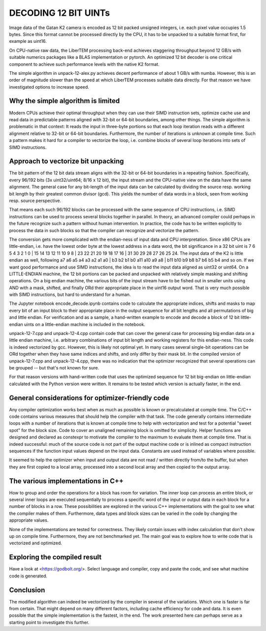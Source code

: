 DECODING 12 BIT UINTs
=====================

Image data of the Gatan K2 camera is encoded as 12 bit packed unsigned integers, i.e. each
pixel value occupies 1.5 bytes. Since this format cannot be processed directly by the CPU, it has 
to be unpacked to a suitable format first, for example as uint16.

On CPU-native raw data, the LiberTEM processing back-end achieves staggering throughput 
beyond 12 GB/s with suitable numerics packages like a BLAS implementation or pytorch. An 
optimized 12 bit decoder is one critical component to achieve such performance levels with 
the native K2 format.

The simple algorithm in unpack-12-alex.py achieves decent performance of about 1 GB/s with numba.
However, this is an order of magnitude slower than the speed at which LiberTEM processes suitable
data directly. For that reason we have investigated options to increase speed.

Why the simple algorithm is limited
-----------------------------------

Modern CPUs achieve their optimal throughput when they can use their SIMD instruction sets, 
optimize cache use and read data in predictable patterns aligned with 32-bit or 64-bit boundaries, 
among other things. The simple algorithm is problematic in that context: It reads the input in 
three-byte portions so that each loop iteration reads with a different alignment relative to 32-bit or 
64-bit boundaries. Furthermore, the number of iterations is unknown at compile time. Such a pattern 
makes it hard for a compiler to vectorize the loop, i.e. combine blocks of several loop iterations 
into sets of SIMD instructions.

Approach to vectorize bit unpacking
-----------------------------------

The bit pattern of the 12 bit data stream aligns with the 32-bit or 64-bit boundaries in a repeating
fashion. Specifically, every 96/192 bits (3x uint32/uint64; 8/16 x 12 bit), the input stream and the 
CPU-native view on the data have the same alignment. The general case for any bit-length of the input
data can be calculated by dividing the source resp. working bit length by their greatest common divisor
(gcd). This yields the number of data words in a block, seen from working resp. source perspective.

That means each such 96/192 blocks can be processed with the same sequence of CPU instructions, 
i.e. SIMD instructions can be used to process several blocks together in parallel. 
In theory, an advanced compiler could perhaps in the future recognize such a pattern without human 
intervention. In practice, the code has to be written explicitly to process the data in such 
blocks so that the compiler can recognize and vectorize the pattern.

The conversion gets more complicated with the endian-ness of input data and CPU interpretation. Since x86
CPUs are little-endian, i.e. have the lowest order byte at the lowest address in a data word, the bit significance
in a 32 bit uint is 7 6 5 4 3 2 1 0 | 15 14 13 12 11 10 9 8 | 23 22 21 20 19 18 17 16 | 31 30 29 28 27 26 25 24.
The input data of the K2 is little endian as well, following 
a7 a6 a5 a4 a3 a2 a1 a0 | b3 b2 b1 b0 a11 a10 a9 a8 | b11 b10 b9 b8 b7 b6 b5 b4 and so on. 
If we want good performance and use SIMD instructions, the idea is to read the input data aligned as 
uint32 or uint64. On a LITTLE-ENDIAN machine, the 12 bit portions can be packed and unpacked with relatively simple 
masking and shifting operations. On a big endian machine, the various bits of the input stream have to 
be fished out in smaller units using AND with a mask, shifted, and finally ORd their appropriate 
place in the uint16 output word. That is very much possible with SIMD instructions, but 
hard to understand for a human. 

The Jupyter notebook encode_decode.ipynb contains code to calculate the appropriate indices,
shifts and masks to map every bit of an input block to their appropriate place in the output sequence
for all bit lengths and all permutations of big and little endian. For verification and as a sample,
a hand-written example to encode and decode a block of 12 bit little-endian uints on a little-endian
machine is included in the notebook.

unpack-12-7.cpp and unpack-12-4.cpp contain code that can cover the general case for processing
big endian data on a little endian machine, i.e. arbitrary combinations of input bit length and 
working registers for this endian-ness. This code is indeed 
vectorized by gcc. However, this is likely not optimal yet. In many cases several single-bit 
operations can be ORd together when they have same indices and shifts, and only differ by 
their mask bit. In the compiled version of unpack-12-7.cpp and unpack-12-4.cpp, there was no indication that the
optimizer recognized that several operations can be grouped -- but that's not known for sure. 

For that reason versions with hand-written code that uses the optimized sequence for 12 bit big-endian
on little-endian calculated with the Python version were written. It remains to be tested which version is 
actually faster, in the end.

General considerations for optimizer-friendly code
--------------------------------------------------

Any compiler optimization works best when as much as possible is known or precalculated at 
compile time. The C/C++ code contains various measures that should help the compiler with 
that task. The code generally contains intermediate loops with a number of iterations that is 
known at compile time to help with vectorization and test for a potential "sweet spot" for the block size.
Code to cover an unaligned remaining block is omitted for simplicity. Helper functions are 
designed and declared as constexpr to motivate the compiler to the maximum to evaluate 
them at compile time. That is indeed successful: much of the source code is not part of the 
output machine code or is inlined as compact instruction sequences if the function input 
values depend on the input data. Constants are used instead of variables where possible.

It seemed to help the optimizer when input and output data are not read / written directly 
from/to the buffer, but when they are first copied to a local array, processed into a second 
local array and then copied to the output array.

The various implementations in C++
----------------------------------

How to group and order the operations for a block has room for variation.
The inner loop can process an entire block, or several inner loops are executed sequentially 
to process a specific word of the input or output data in each block for a number of 
blocks in a row. These possibilities are explored in the various C++ implementations with the goal to see
what the compiler makes of them. Furthermore, data types and block sizes can be varied
in the code by changing the appropriate values.

None of the implementations are tested for correctness. They likely contain issues with 
index calculation that don't show up on compile time. Furthermore, they are not 
benchmarked yet. The main goal was to explore how to write code that is vectorized and optimized.

Exploring the compiled result
-----------------------------

Have a look at <https://godbolt.org/>. Select language and compiler, copy and paste the code, 
and see what machine code is generated.

Conclusion
----------

The modified algorithm can indeed be vectorized by the compiler in several of the variations.
Which one is faster is far from certain. That might depend on many different factors, including
cache efficiency for code and data. It is even possible that the simple implementation is the 
fastest, in the end. The work presented here can perhaps serve as a starting point to 
investigate this further.
